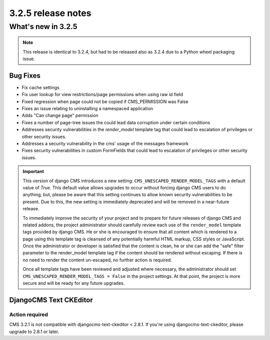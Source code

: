 .. _upgrade-to-3.2.5:

###################
3.2.5 release notes
###################

*******************
What's new in 3.2.5
*******************

.. note::

    This release is identical to 3.2.4, but had to be released also as 3.2.4 due
    to a Python wheel packaging issue.

Bug Fixes
=========

* Fix cache settings
* Fix user lookup for view restrictions/page permissions when using raw id field
* Fixed regression when page could not be copied if CMS_PERMISSION was False
* Fixes an issue relating to uninstalling a namespaced application
* Adds "Can change page" permission
* Fixes a number of page-tree issues the could lead data corruption under
  certain conditions
* Addresses security vulnerabilities in the `render_model` template tag that
  could lead to escalation of privileges or other security issues.
* Addresses a security vulnerability in the cms' usage of the messages framework
* Fixes security vulnerabilities in custom FormFields that could lead to
  escalation of privileges or other security issues.

.. important::

    This version of django CMS introduces a new setting:
    ``CMS_UNESCAPED_RENDER_MODEL_TAGS`` with a default value of `True`. This default
    value allows upgrades to occur without forcing django CMS users to do
    anything, but, please be aware that this setting continues to allow known
    security vulnerabilities to be present. Due to this, the new setting is
    immediately deprecated and will be removed in a near-future release.

    To immediately improve the security of your project and to prepare for
    future releases of django CMS and related addons, the project
    administrator should carefully review each use of the ``render_model``
    template tags provided by django CMS. He or she is encouraged to ensure
    that all content which is rendered to a page using this template tag is
    cleansed of any potentially harmful HTML markup, CSS styles or JavaScript.
    Once the administrator or developer is satisfied that the content is
    clean, he or she can add the "safe" filter parameter to the render_model
    template tag if the content should be rendered without escaping. If there
    is no need to render the content un-escaped, no further action
    is required.

    Once all template tags have been reviewed and adjusted where necessary,
    the administrator should set ``CMS_UNESCAPED_RENDER_MODEL_TAGS = False``
    in the project settings. At that point, the project is more secure and
    will be ready for any future upgrades.

DjangoCMS Text CKEditor
=======================

Action required
---------------

CMS 3.2.1 is not compatible with djangocms-text-ckeditor < 2.8.1.
If you're using djangocms-text-ckeditor, please upgrade to 2.8.1 or later.
